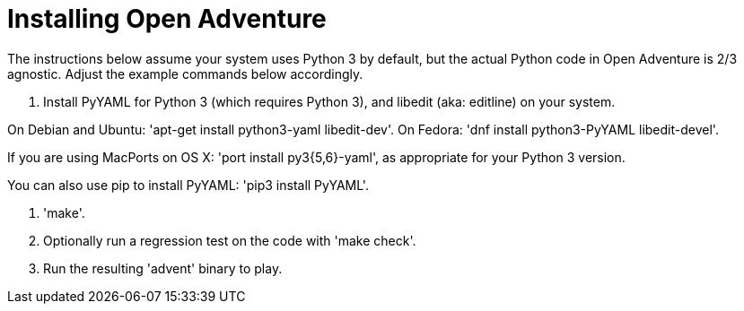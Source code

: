 = Installing Open Adventure =

The instructions below assume your system uses Python 3 by default,
but the actual Python code in Open Adventure is 2/3 agnostic. Adjust
the example commands below accordingly.

1. Install PyYAML for Python 3 (which requires Python 3), and libedit
(aka: editline) on your system.

On Debian and Ubuntu: 'apt-get install python3-yaml libedit-dev'.
On Fedora: 'dnf install python3-PyYAML libedit-devel'.

If you are using MacPorts on OS X: 'port install py3{5,6}-yaml', as
appropriate for your Python 3 version.

You can also use pip to install PyYAML: 'pip3 install PyYAML'.

2. 'make'.

3. Optionally run a regression test on the code with 'make check'.

4. Run the resulting 'advent' binary to play.

